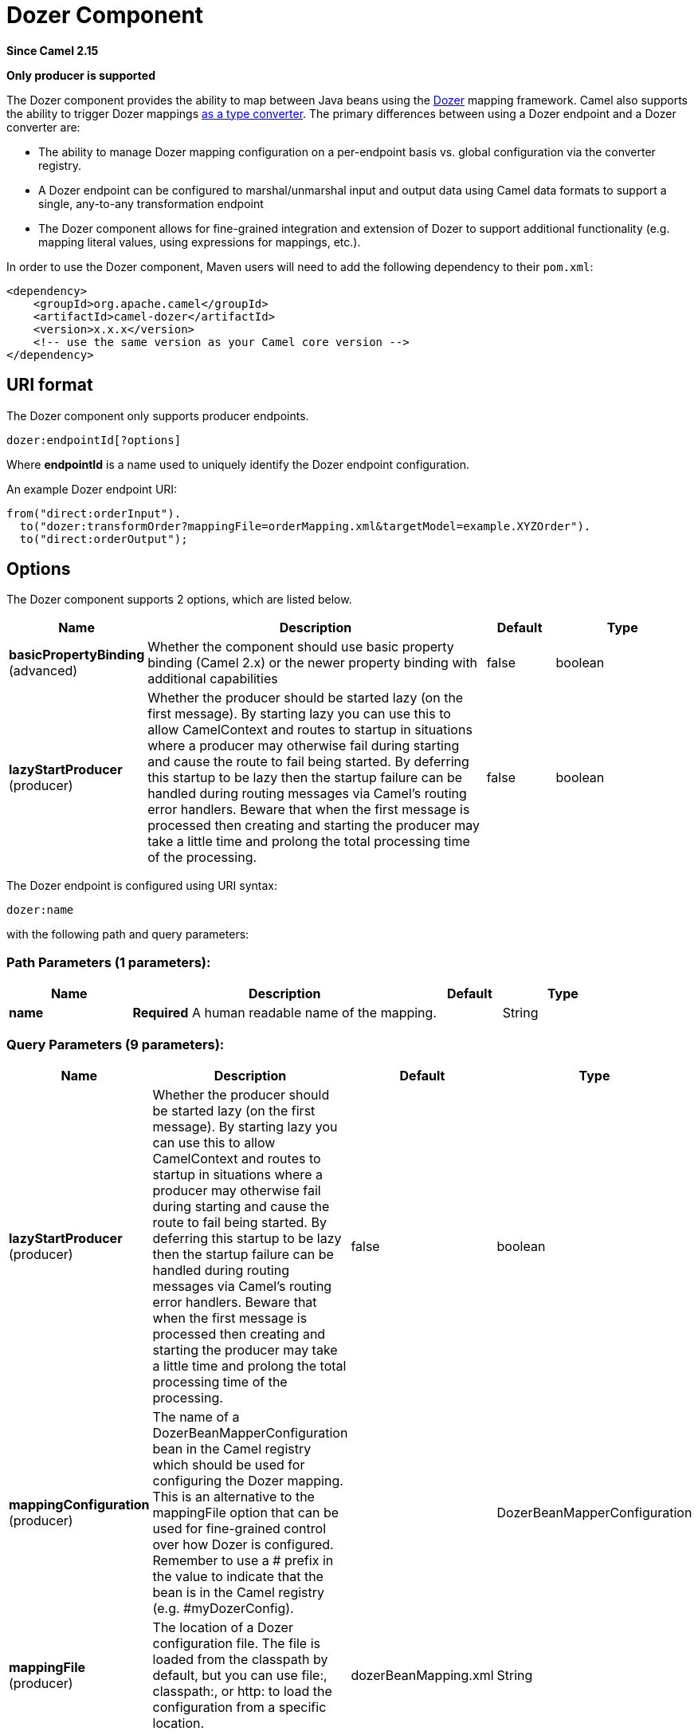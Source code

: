 [[dozer-component]]
= Dozer Component
:page-source: components/camel-dozer/src/main/docs/dozer-component.adoc

*Since Camel 2.15*

// HEADER START
*Only producer is supported*
// HEADER END

The Dozer component provides the ability to map between Java beans
using the http://camel.apache.org/dozer-type-conversion.html[Dozer]
mapping framework.  Camel also supports the ability
to trigger Dozer mappings
http://camel.apache.org/dozer-type-conversion.html[as a type converter].
 The primary differences between using a Dozer endpoint and a Dozer
converter are:

* The ability to manage Dozer mapping configuration on a per-endpoint
basis vs. global configuration via the converter registry.
* A Dozer endpoint can be configured to marshal/unmarshal input and
output data using Camel data formats to support a single, any-to-any
transformation endpoint
* The Dozer component allows for fine-grained integration and extension
of Dozer to support additional functionality (e.g. mapping literal
values, using expressions for mappings, etc.).

In order to use the Dozer component, Maven users will need to add the
following dependency to their `pom.xml`:

[source,xml]
------------------------------------------------------------
<dependency>
    <groupId>org.apache.camel</groupId>
    <artifactId>camel-dozer</artifactId>
    <version>x.x.x</version>
    <!-- use the same version as your Camel core version -->
</dependency>
------------------------------------------------------------

== URI format

The Dozer component only supports producer endpoints.

[source,java]
--------------------------
dozer:endpointId[?options]
--------------------------

Where *endpointId* is a name used to uniquely identify the Dozer
endpoint configuration. 

An example Dozer endpoint URI:

[source,java]
---------------------------------------------------------------------------------------
from("direct:orderInput").
  to("dozer:transformOrder?mappingFile=orderMapping.xml&targetModel=example.XYZOrder").
  to("direct:orderOutput");
---------------------------------------------------------------------------------------

== Options

// component options: START
The Dozer component supports 2 options, which are listed below.



[width="100%",cols="2,5,^1,2",options="header"]
|===
| Name | Description | Default | Type
| *basicPropertyBinding* (advanced) | Whether the component should use basic property binding (Camel 2.x) or the newer property binding with additional capabilities | false | boolean
| *lazyStartProducer* (producer) | Whether the producer should be started lazy (on the first message). By starting lazy you can use this to allow CamelContext and routes to startup in situations where a producer may otherwise fail during starting and cause the route to fail being started. By deferring this startup to be lazy then the startup failure can be handled during routing messages via Camel's routing error handlers. Beware that when the first message is processed then creating and starting the producer may take a little time and prolong the total processing time of the processing. | false | boolean
|===
// component options: END

// endpoint options: START
The Dozer endpoint is configured using URI syntax:

----
dozer:name
----

with the following path and query parameters:

=== Path Parameters (1 parameters):


[width="100%",cols="2,5,^1,2",options="header"]
|===
| Name | Description | Default | Type
| *name* | *Required* A human readable name of the mapping. |  | String
|===


=== Query Parameters (9 parameters):


[width="100%",cols="2,5,^1,2",options="header"]
|===
| Name | Description | Default | Type
| *lazyStartProducer* (producer) | Whether the producer should be started lazy (on the first message). By starting lazy you can use this to allow CamelContext and routes to startup in situations where a producer may otherwise fail during starting and cause the route to fail being started. By deferring this startup to be lazy then the startup failure can be handled during routing messages via Camel's routing error handlers. Beware that when the first message is processed then creating and starting the producer may take a little time and prolong the total processing time of the processing. | false | boolean
| *mappingConfiguration* (producer) | The name of a DozerBeanMapperConfiguration bean in the Camel registry which should be used for configuring the Dozer mapping. This is an alternative to the mappingFile option that can be used for fine-grained control over how Dozer is configured. Remember to use a # prefix in the value to indicate that the bean is in the Camel registry (e.g. #myDozerConfig). |  | DozerBeanMapperConfiguration
| *mappingFile* (producer) | The location of a Dozer configuration file. The file is loaded from the classpath by default, but you can use file:, classpath:, or http: to load the configuration from a specific location. | dozerBeanMapping.xml | String
| *marshalId* (producer) | The id of a dataFormat defined within the Camel Context to use for marshalling the mapping output to a non-Java type. |  | String
| *sourceModel* (producer) | Fully-qualified class name for the source type used in the mapping. If specified, the input to the mapping is converted to the specified type before being mapped with Dozer. |  | String
| *targetModel* (producer) | *Required* Fully-qualified class name for the target type used in the mapping. |  | String
| *unmarshalId* (producer) | The id of a dataFormat defined within the Camel Context to use for unmarshalling the mapping input from a non-Java type. |  | String
| *basicPropertyBinding* (advanced) | Whether the endpoint should use basic property binding (Camel 2.x) or the newer property binding with additional capabilities | false | boolean
| *synchronous* (advanced) | Sets whether synchronous processing should be strictly used, or Camel is allowed to use asynchronous processing (if supported). | false | boolean
|===
// endpoint options: END
// spring-boot-auto-configure options: START
== Spring Boot Auto-Configuration

When using Spring Boot make sure to use the following Maven dependency to have support for auto configuration:

[source,xml]
----
<dependency>
  <groupId>org.apache.camel.springboot</groupId>
  <artifactId>camel-dozer-starter</artifactId>
  <version>x.x.x</version>
  <!-- use the same version as your Camel core version -->
</dependency>
----


The component supports 4 options, which are listed below.



[width="100%",cols="2,5,^1,2",options="header"]
|===
| Name | Description | Default | Type
| *camel.component.dozer.basic-property-binding* | Whether the component should use basic property binding (Camel 2.x) or the newer property binding with additional capabilities | false | Boolean
| *camel.component.dozer.bridge-error-handler* | Allows for bridging the consumer to the Camel routing Error Handler, which mean any exceptions occurred while the consumer is trying to pickup incoming messages, or the likes, will now be processed as a message and handled by the routing Error Handler. By default the consumer will use the org.apache.camel.spi.ExceptionHandler to deal with exceptions, that will be logged at WARN or ERROR level and ignored. | false | Boolean
| *camel.component.dozer.enabled* | Whether to enable auto configuration of the dozer component. This is enabled by default. |  | Boolean
| *camel.component.dozer.lazy-start-producer* | Whether the producer should be started lazy (on the first message). By starting lazy you can use this to allow CamelContext and routes to startup in situations where a producer may otherwise fail during starting and cause the route to fail being started. By deferring this startup to be lazy then the startup failure can be handled during routing messages via Camel's routing error handlers. Beware that when the first message is processed then creating and starting the producer may take a little time and prolong the total processing time of the processing. | false | Boolean
|===
// spring-boot-auto-configure options: END


== Using Data Formats with Dozer

Dozer does not support non-Java sources and targets for mappings, so it
cannot, for example, map an XML document to a Java object on its own.
 Luckily, Camel has extensive support for marshalling between Java and a
wide variety of formats using
http://camel.apache.org/data-format.html[data formats].  The Dozer
component takes advantage of this support by allowing you to specify
that input and output data should be passed through a data format prior
to processing via Dozer.  You can always do this on your own outside the
call to Dozer, but supporting it directly in the Dozer component allows
you to use a single endpoints to configure any-to-any transformation
within Camel.

As an example, let's say you wanted to map between an XML data structure
and a JSON data structure using the Dozer component.  If you had the
following data formats defined in a Camel Context:

[source,xml]
-----------------------------------------------
<dataFormats>
  <json library="Jackson" id="myjson"/>
  <jaxb contextPath="org.example" id="myjaxb"/>
</dataFormats>
-----------------------------------------------

You could then configure a Dozer endpoint to unmarshal the input XML
using a JAXB data format and marshal the mapping output using Jackson.

[source,xml]
----------------------------------------------------------------------------------------------------------
<endpoint uri="dozer:xml2json?marshalId=myjson&amp;unmarshalId=myjaxb&amp;targetModel=org.example.Order"/>
----------------------------------------------------------------------------------------------------------

== Configuring Dozer

All Dozer endpoints require a Dozer mapping configuration file which
defines mappings between source and target objects.  The component will
default to a location of META-INF/dozerBeanMapping.xml if the
mappingFile or mappingConfiguration options are not specified on an
endpoint.  If you need to supply multiple mapping configuration files
for a single endpoint or specify additional configuration options (e.g.
event listeners, custom converters, etc.), then you can use an instance
of `org.apache.camel.converter.dozer.DozerBeanMapperConfiguration`.

[source,xml]
------------------------------------------------------------------------------------------
<bean id="mapper" class="org.apache.camel.converter.dozer.DozerBeanMapperConfiguration">  
  <property name="mappingFiles">
    <list>
      <value>mapping1.xml</value>
      <value>mapping2.xml</value>
    </list>
  </property>
</bean>
------------------------------------------------------------------------------------------

== Mapping Extensions

The Dozer component implements a number of extensions to the Dozer
mapping framework as custom converters.  These converters implement
mapping functions that are not supported directly by Dozer itself.

=== Variable Mappings

Variable mappings allow you to map the value of a variable definition
within a Dozer configuration into a target field instead of using the
value of a source field.  This is equivalent to constant mapping in
other mapping frameworks, where can you assign a literal value to a
target field.  To use a variable mapping, simply define a variable
within your mapping configuration and then map from the VariableMapper
class into your target field of choice:

[source,xml]
--------------------------------------------------------------------------------------------------------
<mappings xmlns="http://dozermapper.github.io/schema/bean-mapping"
          xmlns:xsi="http://www.w3.org/2001/XMLSchema-instance"
          xsi:schemaLocation="http://dozermapper.github.io/schema/bean-mapping http://dozermapper.github.io/schema/bean-mapping.xsd">
  <configuration>
    <variables>
      <variable name="CUST_ID">ACME-SALES</variable>
    </variables>
  </configuration>
  <mapping>
    <class-a>org.apache.camel.component.dozer.VariableMapper</class-a>
    <class-b>org.example.Order</class-b>
    <field custom-converter-id="_variableMapping" custom-converter-param="${CUST_ID}">
      <a>literal</a>
      <b>custId</b>
    </field>
  </mapping>
</mappings>
--------------------------------------------------------------------------------------------------------

=== Custom Mappings

Custom mappings allow you to define your own logic for how a source
field is mapped to a target field.  They are similar in function to
Dozer customer converters, with two notable differences:

* You can have multiple converter methods in a single class with custom
mappings.
* There is no requirement to implement a Dozer-specific interface with
custom mappings.

A custom mapping is declared by using the built-in '_customMapping'
converter in your mapping configuration.  The parameter to this
converter has the following syntax:

[source,shell]
--------------------------
[class-name][,method-name]
--------------------------

Method name is optional - the Dozer component will search for a method
that matches the input and output types required for a mapping.  An
example custom mapping and configuration are provided below.

[source,java]
--------------------------------------------------
public class CustomMapper {
    // All customer ids must be wrapped in "[ ]"
    public Object mapCustomer(String customerId) {
        return "[" + customerId + "]";
    }
} 
--------------------------------------------------

[source,xml]
--------------------------------------------------------------------------------------------------------
<mappings xmlns="http://dozermapper.github.io/schema/bean-mapping"
          xmlns:xsi="http://www.w3.org/2001/XMLSchema-instance"
          xsi:schemaLocation="http://dozermapper.github.io/schema/bean-mapping http://dozermapper.github.io/schema/bean-mapping.xsd">
  <mapping>
    <class-a>org.example.A</class-a>
    <class-b>org.example.B</class-b>
    <field custom-converter-id="_customMapping" 
        custom-converter-param="org.example.CustomMapper,mapCustomer">
      <a>header.customerNum</a>
      <b>custId</b>
    </field>
  </mapping>
</mappings>
--------------------------------------------------------------------------------------------------------

=== Expression Mappings

Expression mappings allow you to use the powerful
http://camel.apache.org/languages.html[language] capabilities of Camel
to evaluate an expression and assign the result to a target field in a
mapping.  Any language that Camel supports can be used in an expression
mapping.  Basic examples of expressions include the ability to map a
Camel message header or exchange property to a target field or to
concatenate multiple source fields into a target field.  The syntax of a
mapping expression is:

[source,shell]
----------------------- 
[language]:[expression]
-----------------------

An example of mapping a message header into a target field:

[source,xml]
--------------------------------------------------------------------------------------------------------------
<mappings xmlns="http://dozermapper.github.io/schema/bean-mapping"
          xmlns:xsi="http://www.w3.org/2001/XMLSchema-instance"
          xsi:schemaLocation="http://dozermapper.github.io/schema/bean-mapping http://dozermapper.github.io/schema/bean-mapping.xsd">
  <mapping>
    <class-a>org.apache.camel.component.dozer.ExpressionMapper</class-a>
    <class-b>org.example.B</class-b>
    <field custom-converter-id="_expressionMapping" custom-converter-param="simple:\${header.customerNumber}">
      <a>expression</a>
      <b>custId</b>
    </field>
  </mapping>
</mappings>
--------------------------------------------------------------------------------------------------------------

Note that any properties within your expression must be escaped with "\"
to prevent an error when Dozer attempts to resolve variable values
defined using the EL.

